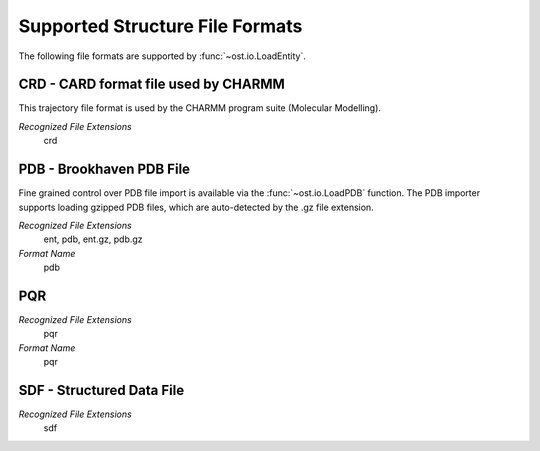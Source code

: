 Supported Structure File Formats
================================================================================

The following file formats are supported by :func:`~ost.io.LoadEntity`. 



CRD - CARD format file used by CHARMM
^^^^^^^^^^^^^^^^^^^^^^^^^^^^^^^^^^^^^^^^^^^^^^^^^^^^^^^^^^^^^^^^^^^^^^^^^^^^^^^^
This trajectory file format is used by the CHARMM program suite (Molecular Modelling).

*Recognized File Extensions*
  crd

PDB - Brookhaven PDB File
^^^^^^^^^^^^^^^^^^^^^^^^^^^^^^^^^^^^^^^^^^^^^^^^^^^^^^^^^^^^^^^^^^^^^^^^^^^^^^^^
Fine grained control over PDB file import is available via the 
:func:`~ost.io.LoadPDB` function. The PDB importer supports loading gzipped PDB 
files, which are auto-detected by the .gz file extension.

*Recognized File Extensions*
  ent, pdb, ent.gz, pdb.gz

*Format Name*
  pdb

PQR
^^^^^^^^^^^^^^^^^^^^^^^^^^^^^^^^^^^^^^^^^^^^^^^^^^^^^^^^^^^^^^^^^^^^^^^^^^^^^^^^

*Recognized File Extensions*
  pqr

*Format Name*
  pqr
  
SDF - Structured Data File
^^^^^^^^^^^^^^^^^^^^^^^^^^^^^^^^^^^^^^^^^^^^^^^^^^^^^^^^^^^^^^^^^^^^^^^^^^^^^^^^

*Recognized File Extensions*
  sdf
  
